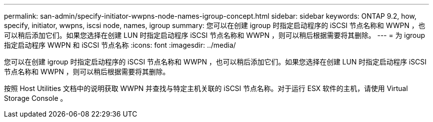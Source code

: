 ---
permalink: san-admin/specify-initiator-wwpns-node-names-igroup-concept.html 
sidebar: sidebar 
keywords: ONTAP 9.2, how, specify, initiator, wwpns, iscsi node, names, igroup 
summary: 您可以在创建 igroup 时指定启动程序的 iSCSI 节点名称和 WWPN ，也可以稍后添加它们。如果您选择在创建 LUN 时指定启动程序 iSCSI 节点名称和 WWPN ，则可以稍后根据需要将其删除。 
---
= 为 igroup 指定启动程序 WWPN 和 iSCSI 节点名称
:icons: font
:imagesdir: ../media/


[role="lead"]
您可以在创建 igroup 时指定启动程序的 iSCSI 节点名称和 WWPN ，也可以稍后添加它们。如果您选择在创建 LUN 时指定启动程序 iSCSI 节点名称和 WWPN ，则可以稍后根据需要将其删除。

按照 Host Utilities 文档中的说明获取 WWPN 并查找与特定主机关联的 iSCSI 节点名称。对于运行 ESX 软件的主机，请使用 Virtual Storage Console 。

